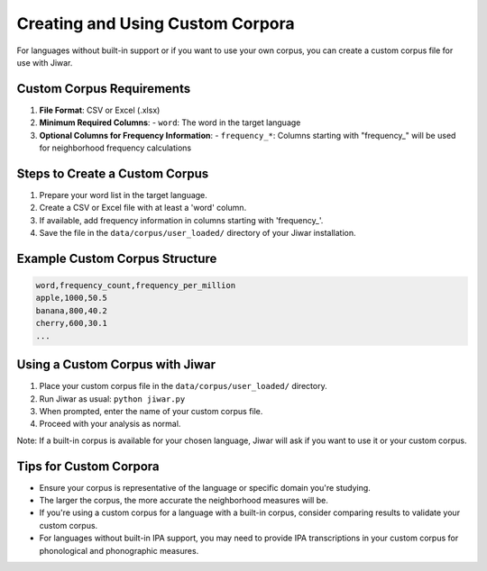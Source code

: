 Creating and Using Custom Corpora
=================================

For languages without built-in support or if you want to use your own corpus, you can create a custom corpus file for use with Jiwar.

Custom Corpus Requirements
--------------------------

1. **File Format**: CSV or Excel (.xlsx)
2. **Minimum Required Columns**:
   - ``word``: The word in the target language
3. **Optional Columns for Frequency Information**:
   - ``frequency_*``: Columns starting with "frequency_" will be used for neighborhood frequency calculations

Steps to Create a Custom Corpus
-------------------------------

1. Prepare your word list in the target language.
2. Create a CSV or Excel file with at least a 'word' column.
3. If available, add frequency information in columns starting with 'frequency_'.
4. Save the file in the ``data/corpus/user_loaded/`` directory of your Jiwar installation.

Example Custom Corpus Structure
-------------------------------

.. code-block:: none

   word,frequency_count,frequency_per_million
   apple,1000,50.5
   banana,800,40.2
   cherry,600,30.1
   ...

Using a Custom Corpus with Jiwar
--------------------------------

1. Place your custom corpus file in the ``data/corpus/user_loaded/`` directory.
2. Run Jiwar as usual: ``python jiwar.py``
3. When prompted, enter the name of your custom corpus file.
4. Proceed with your analysis as normal.

Note: If a built-in corpus is available for your chosen language, Jiwar will ask if you want to use it or your custom corpus.

Tips for Custom Corpora
-----------------------

- Ensure your corpus is representative of the language or specific domain you're studying.
- The larger the corpus, the more accurate the neighborhood measures will be.
- If you're using a custom corpus for a language with a built-in corpus, consider comparing results to validate your custom corpus.
- For languages without built-in IPA support, you may need to provide IPA transcriptions in your custom corpus for phonological and phonographic measures.